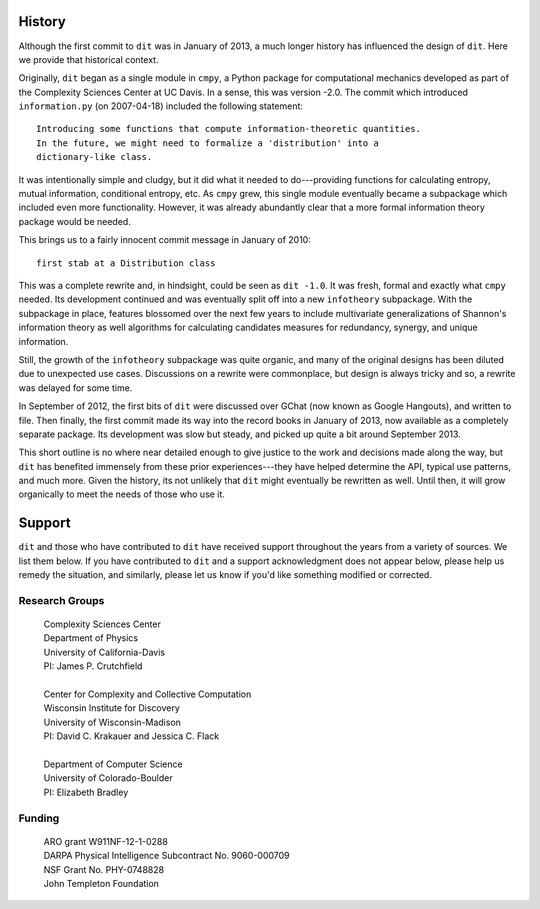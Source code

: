 History
=======
Although the first commit to ``dit`` was in January of 2013, a much longer
history has influenced the design of ``dit``. Here we provide that historical
context.

Originally, ``dit`` began as a single module in ``cmpy``, a
Python package for computational mechanics developed as part of the
Complexity Sciences Center at UC Davis.  In a sense, this was version -2.0.
The commit which introduced ``information.py`` (on 2007-04-18) included the
following statement::

    Introducing some functions that compute information-theoretic quantities.
    In the future, we might need to formalize a 'distribution' into a
    dictionary-like class.

It was intentionally simple and cludgy, but it did what it needed to
do---providing functions for calculating entropy, mutual information,
conditional entropy, etc.  As ``cmpy`` grew, this single module eventually
became a subpackage which included even more functionality.  However, it was
already abundantly clear that a more formal information theory package
would be needed.

This brings us to a fairly innocent commit message in January of 2010::

    first stab at a Distribution class

This was a complete rewrite and, in hindsight, could be seen as ``dit -1.0``.
It was fresh, formal and exactly what ``cmpy`` needed.  Its development
continued and was eventually split off into a new ``infotheory`` subpackage. With
the subpackage in place, features blossomed over the next few years to include
multivariate generalizations of Shannon's information theory as well algorithms
for calculating candidates measures for redundancy, synergy, and unique
information.

Still, the growth of the ``infotheory`` subpackage was quite organic, and many
of the original designs has been diluted due to unexpected use cases.
Discussions on a rewrite were commonplace, but design is always tricky and so,
a rewrite was delayed for some time.

In September of 2012, the first bits of ``dit`` were discussed over GChat
(now known as Google Hangouts), and written to file.  Then finally, the
first commit made its way into the record books in January of 2013, now
available as a completely separate package.  Its development was slow but
steady, and picked up quite a bit around September 2013.

This short outline is no where near detailed enough to give justice to the
work and decisions made along the way, but ``dit`` has benefited immensely from
these prior experiences---they have helped determine the API, typical use
patterns, and much more.  Given the history, its not unlikely that ``dit`` might
eventually be rewritten as well.  Until then, it will grow organically
to meet the needs of those who use it.

Support
=======
``dit`` and those who have contributed to ``dit`` have received support throughout
the years from a variety of sources.  We list them below.  If you have
contributed to ``dit`` and a support acknowledgment does not appear below, please
help us remedy the situation, and similarly, please let us know if you'd like
something modified or corrected.


Research Groups
---------------

    | Complexity Sciences Center
    | Department of Physics
    | University of California-Davis
    | PI: James P. Crutchfield
    |
    | Center for Complexity and Collective Computation
    | Wisconsin Institute for Discovery
    | University of Wisconsin-Madison
    | PI: David C. Krakauer and Jessica C. Flack
    |
    | Department of Computer Science
    | University of Colorado-Boulder
    | PI: Elizabeth Bradley


Funding
-------

    | ARO grant W911NF-12-1-0288
    | DARPA Physical Intelligence Subcontract No. 9060-000709
    | NSF Grant No. PHY-0748828
    | John Templeton Foundation

